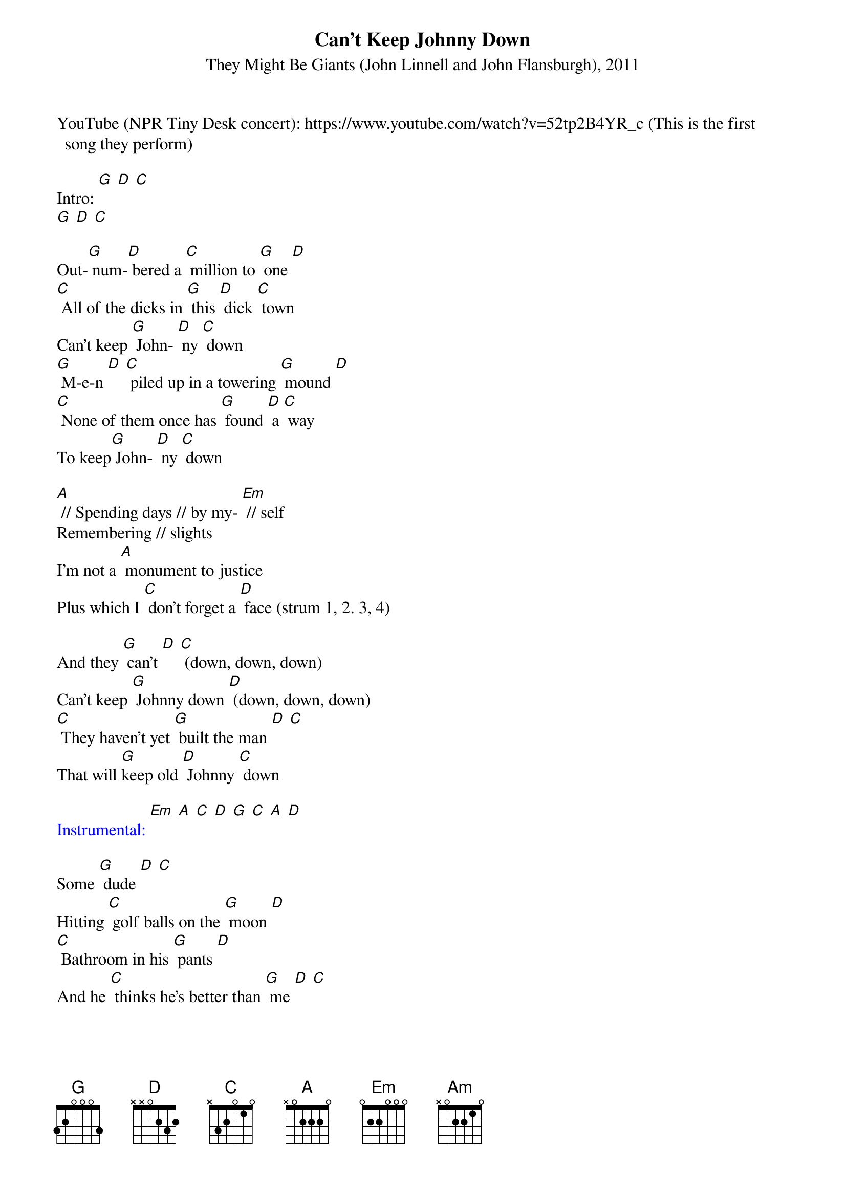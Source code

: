{t: Can't Keep Johnny Down }
{st: They Might Be Giants (John Linnell and John Flansburgh), 2011 }

YouTube (NPR Tiny Desk concert): https://www.youtube.com/watch?v=52tp2B4YR_c (This is the first song they perform)

Intro: [G] [D] [C]
[G] [D] [C]

Out-[G] num-[D] bered a [C] million to [G] one [D]
[C] All of the dicks in [G] this [D] dick [C] town
Can't keep [G] John- [D] ny [C] down
[G] M-e-n [D] [C] piled up in a towering [G] mound [D]
[C] None of them once has [G] found [D] a [C] way
To keep[G] John- [D] ny [C] down

[A] // Spending days // by my- [Em] // self
Remembering // slights
I'm not a [A] monument to justice
Plus which I [C] don't forget a [D] face (strum 1, 2. 3, 4)

And they [G] can't [D] [C] (down, down, down)
Can't keep [G] Johnny down [D] (down, down, down)
[C] They haven't yet [G] built the man [D] [C]
That will [G]keep old [D] Johnny [C] down

{textcolour: blue}
Instrumental: [Em] [A] [C] [D] [G] [C] [A] [D]
{textcolour}

Some [G] dude [D] [C]
Hitting [C] golf balls on the [G] moon [D]
[C] Bathroom in his [G] pants [D]
And he [C] thinks he's better than [G] me [D] [C]

I'm [G] point-[D] ing a [C] finger at my own [G] face [D]
They [C] can't know what's in [G] here [D]
And they [C] can't keep Johnny [G] down [D] [C]

[A] // Beneath my // dignity
To [Em] // flip off the // guy
When he [A] pulls up alongside
To say my [C] gas cap is un- [D] screwed (strum 1, 2. 3, 4)

And they [G] can't [D] [C] (down, down, down)
Can't keep [G] Johnny down [D] (down, down, down)
[C] They haven't yet [G] built [D] the [C] man
That will keep old [G] John-[D] ny [C] down

And they [G] don't [D] (down, down, down)
[C] Don't know what [G] I've seen [D] (down, down, down)
[C] Can't know what's in here [G]
[D] And [C] they can't keep [G] John-[D] ny [C] down

{textcolour: blue}
Outro: [Em] [A] [C] [D] [G] [C] [A] [D]
(slower) [G] [D] [C] [Am] [G] [G] (stop)
{textcolour}

